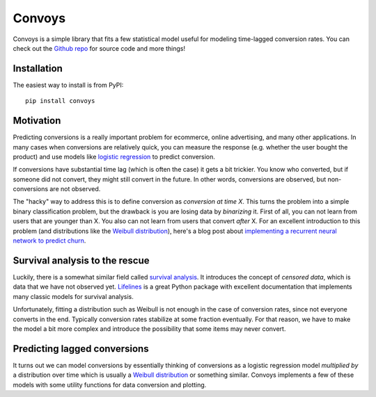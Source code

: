 Convoys
=======

Convoys is a simple library that fits a few statistical model useful for modeling time-lagged conversion rates.
You can check out the `Github repo <https://github.com/better/convoys>`_ for source code and more things!

Installation
------------

The easiest way to install is from PyPI:

::

    pip install convoys


Motivation
----------

Predicting conversions is a really important problem for ecommerce, online advertising, and many other applications.
In many cases when conversions are relatively quick, you can measure the response (e.g. whether the user bought the product) and use models like `logistic regression <https://en.wikipedia.org/wiki/Logistic_regression>`_ to predict conversion.

If conversions have substantial time lag (which is often the case) it gets a bit trickier.
You know who converted, but if someone did not convert, they might still convert in the future.
In other words, conversions are observed, but non-conversions are not observed.

The "hacky" way to address this is to define conversion as *conversion at time X*.
This turns the problem into a simple binary classification problem, but the drawback is you are losing data by *binarizing* it.
First of all, you can not learn from users that are younger than X.
You also can not learn from users that convert *after* X.
For an excellent introduction to this problem (and distributions like the `Weibull distribution <https://en.wikipedia.org/wiki/Weibull_distribution>`_), here's a blog post about `implementing a recurrent neural network to predict churn <https://ragulpr.github.io/2016/12/22/WTTE-RNN-Hackless-churn-modeling/>`_.

Survival analysis to the rescue
-------------------------------

Luckily, there is a somewhat similar field called `survival analysis <https://en.wikipedia.org/wiki/Survival_analysis>`_.
It introduces the concept of *censored data*, which is data that we have not observed yet.
`Lifelines <http://lifelines.readthedocs.io/en/latest/>`_ is a great Python package with excellent documentation that implements many classic models for survival analysis.

Unfortunately, fitting a distribution such as Weibull is not enough in the case of conversion rates, since not everyone converts in the end.
Typically conversion rates stabilize at some fraction eventually.
For that reason, we have to make the model a bit more complex and introduce the possibility that some items may never convert.

Predicting lagged conversions
-----------------------------

It turns out we can model conversions by essentially thinking of conversions as a logistic regression model *multiplied by* a distribution over time which is usually a `Weibull distribution <https://en.wikipedia.org/wiki/Weibull_distribution>`_ or something similar.
Convoys implements a few of these models with some utility functions for data conversion and plotting.
